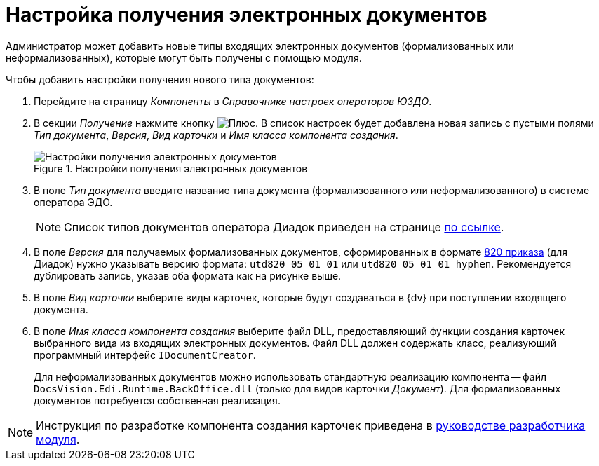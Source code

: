 = Настройка получения электронных документов

Администратор может добавить новые типы входящих электронных документов (формализованных или неформализованных), которые могут быть получены с помощью модуля.

.Чтобы добавить настройки получения нового типа документов:
. Перейдите на страницу _Компоненты_ в _Справочнике настроек операторов ЮЗДО_.
. В секции _Получение_ нажмите кнопку image:buttons/plus-green.png[Плюс]. В список настроек будет добавлена новая запись с пустыми полями _Тип документа_, _Версия_, _Вид карточки_ и _Имя класса компонента создания_.
+
.Настройки получения электронных документов
image::receiving-settings.png[Настройки получения электронных документов]
+
. В поле _Тип документа_ введите название типа документа (формализованного или неформализованного) в системе оператора ЭДО.
+
[NOTE]
====
Список типов документов оператора Диадок приведен на странице http://api-docs.diadoc.ru/ru/latest/docflows/AttachmentVersion.html[по ссылке].
====
+
. В поле _Версия_ для получаемых формализованных документов, сформированных в формате https://normativ.kontur.ru/document?moduleId=1&documentId=328588[820 приказа] (для Диадок) нужно указывать версию формата: `utd820_05_01_01` или `utd820_05_01_01_hyphen`. Рекомендуется дублировать запись, указав оба формата как на рисунке выше.
. В поле _Вид карточки_ выберите виды карточек, которые будут создаваться в {dv} при поступлении входящего документа.
. В поле _Имя класса компонента создания_ выберите файл DLL, предоставляющий функции создания карточек выбранного вида из входящих электронных документов. Файл DLL должен содержать класс, реализующий программный интерфейс `IDocumentCreator`.
+
Для неформализованных документов можно использовать стандартную реализацию компонента -- файл `DocsVision.Edi.Runtime.BackOffice.dll` (только для видов карточки _Документ_). Для формализованных документов потребуется собственная реализация.

[NOTE]
====
Инструкция по разработке компонента создания карточек приведена в xref:programmer:development_components.adoc[руководстве разработчика модуля].
====
